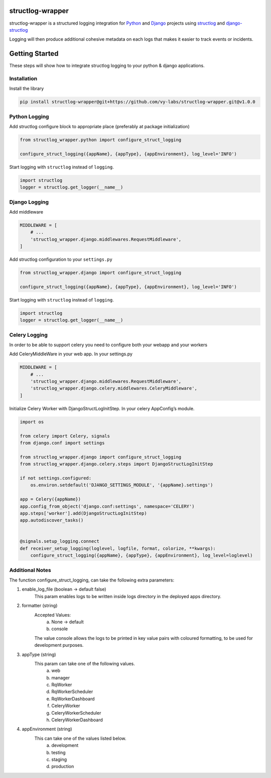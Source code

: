 structlog-wrapper
=================

structlog-wrapper is a structured logging integration for `Python <https://www.python.org/>`_ and `Django <https://www.djangoproject.com/>`_ projects using `structlog <https://www.structlog.org/>`_ and `django-structlog <https://django-structlog.readthedocs.io/>`_

Logging will then produce additional cohesive metadata on each logs that makes it easier to track events or incidents.


Getting Started
===============

These steps will show how to integrate structlog logging to your python & django applications.

Installation
^^^^^^^^^^^^

Install the library

.. code-block:: bash

   pip install structlog-wrapper@git+https://github.com/vy-labs/structlog-wrapper.git@v1.0.0


Python Logging
^^^^^^^^^^^^^^
Add structlog configure block to appropriate place (preferably at package initialization)

.. code-block:: python

    from structlog_wrapper.python import configure_struct_logging

    configure_struct_logging({appName}, {appType}, {appEnvironment}, log_level='INFO')

Start logging with ``structlog`` instead of ``logging``.

.. code-block:: python

   import structlog
   logger = structlog.get_logger(__name__)


Django Logging
^^^^^^^^^^^^^^

Add middleware

.. code-block:: python

   MIDDLEWARE = [
       # ...
       'structlog_wrapper.django.middlewares.RequestMiddleware',
   ]

Add structlog configuration to your ``settings.py``

.. code-block:: python

    from structlog_wrapper.django import configure_struct_logging

    configure_struct_logging({appName}, {appType}, {appEnvironment}, log_level='INFO')

Start logging with ``structlog`` instead of ``logging``.

.. code-block:: python

   import structlog
   logger = structlog.get_logger(__name__)


Celery Logging
^^^^^^^^^^^^^^

In order to be able to support celery you need to configure both your webapp and your workers

Add CeleryMiddleWare in your web app. In your settings.py

.. code-block:: python

    MIDDLEWARE = [
        # ...
        'structlog_wrapper.django.middlewares.RequestMiddleware',
        'structlog_wrapper.django.celery.middlewares.CeleryMiddleware',
    ]

Initialize Celery Worker with DjangoStructLogInitStep.
In your celery AppConfig’s module.

.. code-block:: python

    import os

    from celery import Celery, signals
    from django.conf import settings

    from structlog_wrapper.django import configure_struct_logging
    from structlog_wrapper.django.celery.steps import DjangoStructLogInitStep

    if not settings.configured:
        os.environ.setdefault('DJANGO_SETTINGS_MODULE', '{appName}.settings')

    app = Celery({appName})
    app.config_from_object('django.conf:settings', namespace='CELERY')
    app.steps['worker'].add(DjangoStructLogInitStep)
    app.autodiscover_tasks()


    @signals.setup_logging.connect
    def receiver_setup_logging(loglevel, logfile, format, colorize, **kwargs):
        configure_struct_logging({appName}, {appType}, {appEnvironment}, log_level=loglevel)


Additional Notes
^^^^^^^^^^^^^^^
The function configure_struct_logging, can take the following extra parameters:

1) enable_log_file (boolean -> default false)
    This param enables logs to be written inside logs directory in the deployed apps directory.

2) formatter (string)
    Accepted Values:
      a) None -> default
      b) console
    The value console allows the logs to be printed in key value pairs with coloured formatting, to be used for development purposes.

3) appType (string)
    This param can take one of the following values.
      a) web
      b) manager
      c) RqWorker
      d) RqWorkerScheduler
      e) RqWorkerDashboard
      f) CeleryWorker
      g) CeleryWorkerScheduler
      h) CeleryWorkerDashboard

4) appEnvironment (string)
    This can take one of the values listed below.
      a) development
      b) testing
      c) staging
      d) production
